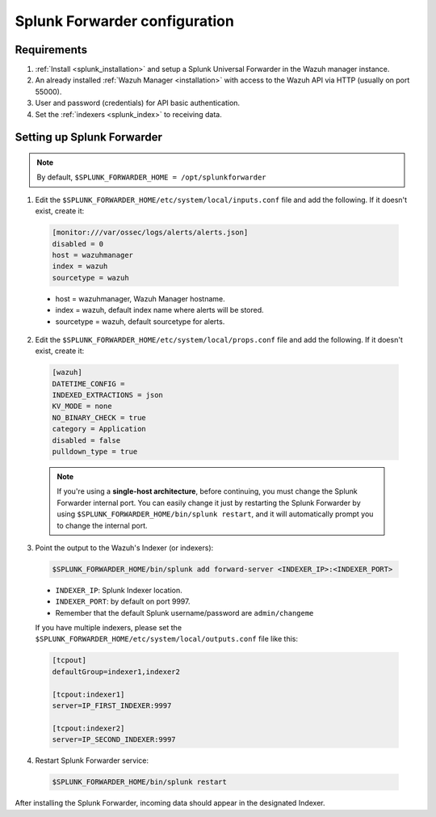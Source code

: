 .. Copyright (C) 2018 Wazuh, Inc.

.. _splunk_forwarder:

Splunk Forwarder configuration
==============================

Requirements
------------

1. :ref:`Install <splunk_installation>` and setup a Splunk Universal Forwarder in the Wazuh manager instance.
2. An already installed :ref:`Wazuh Manager <installation>` with access to the Wazuh API via HTTP (usually on port 55000).
3. User and password (credentials) for API basic authentication.
4. Set the :ref:`indexers <splunk_index>` to receiving data.

Setting up Splunk Forwarder
---------------------------

.. note:: By default, ``$SPLUNK_FORWARDER_HOME = /opt/splunkforwarder``

1. Edit the ``$SPLUNK_FORWARDER_HOME/etc/system/local/inputs.conf`` file and add the following. If it doesn't exist, create it:

  .. code-block:: console

    [monitor:///var/ossec/logs/alerts/alerts.json]
    disabled = 0
    host = wazuhmanager
    index = wazuh
    sourcetype = wazuh

  - host = wazuhmanager, Wazuh Manager hostname.
  - index = wazuh, default index name where alerts will be stored.
  - sourcetype = wazuh, default sourcetype for alerts.

2. Edit the ``$SPLUNK_FORWARDER_HOME/etc/system/local/props.conf`` file and add the following. If it doesn't exist, create it:

  .. code-block:: console

    [wazuh]
    DATETIME_CONFIG =
    INDEXED_EXTRACTIONS = json
    KV_MODE = none
    NO_BINARY_CHECK = true
    category = Application
    disabled = false
    pulldown_type = true

  .. note:: If you're using a **single-host architecture**, before continuing, you must change the Splunk Forwarder internal port. You can easily change it just by restarting the Splunk Forwarder by using ``$SPLUNK_FORWARDER_HOME/bin/splunk restart``, and it will automatically prompt you to change the internal port.

3. Point the output to the Wazuh's Indexer (or indexers):

  .. code-block:: console

    $SPLUNK_FORWARDER_HOME/bin/splunk add forward-server <INDEXER_IP>:<INDEXER_PORT>

  - ``INDEXER_IP``: Splunk Indexer location.
  - ``INDEXER_PORT``: by default on port 9997.
  - Remember that the default Splunk username/password are ``admin/changeme``

  If you have multiple indexers, please set the ``$SPLUNK_FORWARDER_HOME/etc/system/local/outputs.conf`` file like this:

  .. thumbnail:: ../../images/splunk-app/distributed-arch.png
    :title: Distributed architecture
    :align: center
    :width: 100%

  .. code-block:: console

    [tcpout]
    defaultGroup=indexer1,indexer2

    [tcpout:indexer1]
    server=IP_FIRST_INDEXER:9997

    [tcpout:indexer2]
    server=IP_SECOND_INDEXER:9997

4. Restart Splunk Forwarder service:

  .. code-block:: console

    $SPLUNK_FORWARDER_HOME/bin/splunk restart

After installing the Splunk Forwarder, incoming data should appear in the designated Indexer.
